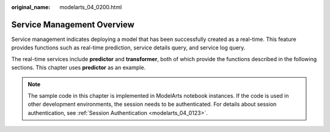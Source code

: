 :original_name: modelarts_04_0200.html

.. _modelarts_04_0200:

Service Management Overview
===========================

Service management indicates deploying a model that has been successfully created as a real-time. This feature provides functions such as real-time prediction, service details query, and service log query.

The real-time services include **predictor** and **transformer**, both of which provide the functions described in the following sections. This chapter uses **predictor** as an example.

.. note::

   The sample code in this chapter is implemented in ModelArts notebook instances. If the code is used in other development environments, the session needs to be authenticated. For details about session authentication, see :ref:`Session Authentication <modelarts_04_0123>`.
